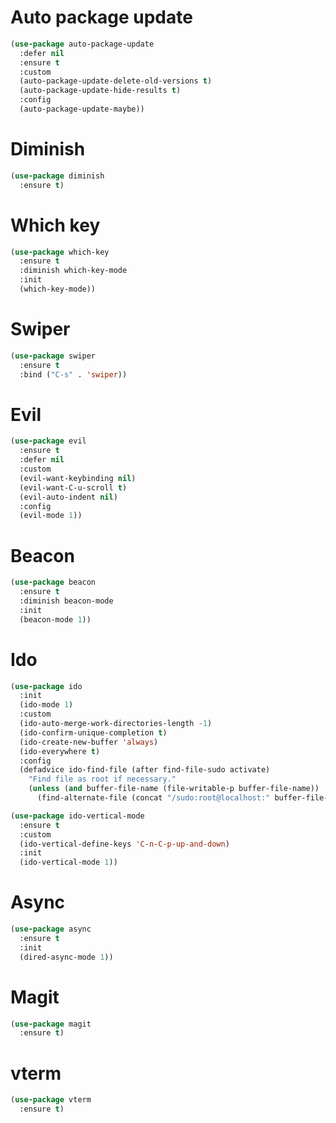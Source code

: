 * Auto package update
#+BEGIN_SRC emacs-lisp
  (use-package auto-package-update
    :defer nil
    :ensure t
    :custom
    (auto-package-update-delete-old-versions t)
    (auto-package-update-hide-results t)
    :config
    (auto-package-update-maybe))
#+END_SRC
* Diminish
#+BEGIN_SRC emacs-lisp
  (use-package diminish
    :ensure t)
#+END_SRC
* Which key
#+BEGIN_SRC emacs-lisp
  (use-package which-key
    :ensure t
    :diminish which-key-mode
    :init
    (which-key-mode))
#+END_SRC
* Swiper
#+BEGIN_SRC emacs-lisp
  (use-package swiper
    :ensure t
    :bind ("C-s" . 'swiper))
#+END_SRC
* Evil
#+BEGIN_SRC emacs-lisp
  (use-package evil
    :ensure t
    :defer nil
    :custom
    (evil-want-keybinding nil)
    (evil-want-C-u-scroll t)
    (evil-auto-indent nil)
    :config
    (evil-mode 1))
#+END_SRC
* Beacon
#+BEGIN_SRC emacs-lisp
  (use-package beacon
    :ensure t
    :diminish beacon-mode
    :init
    (beacon-mode 1))
#+END_SRC
* Ido
#+BEGIN_SRC emacs-lisp
  (use-package ido
    :init
    (ido-mode 1)
    :custom
    (ido-auto-merge-work-directories-length -1)
    (ido-confirm-unique-completion t)
    (ido-create-new-buffer 'always)
    (ido-everywhere t)
    :config
    (defadvice ido-find-file (after find-file-sudo activate)
      "Find file as root if necessary."
      (unless (and buffer-file-name (file-writable-p buffer-file-name))
        (find-alternate-file (concat "/sudo:root@localhost:" buffer-file-name)))))

  (use-package ido-vertical-mode
    :ensure t
    :custom
    (ido-vertical-define-keys 'C-n-C-p-up-and-down)
    :init
    (ido-vertical-mode 1))
#+END_SRC
* Async
#+BEGIN_SRC emacs-lisp
  (use-package async
    :ensure t
    :init
    (dired-async-mode 1))
#+END_SRC
* Magit
#+BEGIN_SRC emacs-lisp
  (use-package magit
    :ensure t)
#+END_SRC
* vterm
#+BEGIN_SRC emacs-lisp
  (use-package vterm
    :ensure t)
#+END_SRC

